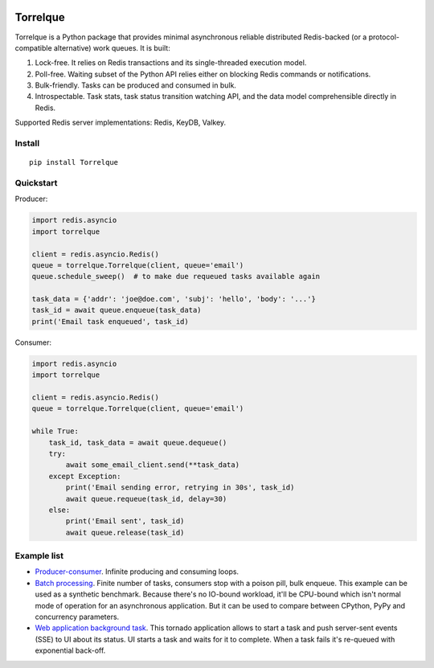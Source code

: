.. image:: https://img.shields.io/pypi/l/Torrelque.svg
   :target: https://spdx.org/licenses/LGPL-3.0-only.html
   :alt: PyPI - License
.. image:: https://heptapod.host/saajns/torrelque/badges/branch/default/pipeline.svg
   :target: https://heptapod.host/saajns/torrelque/-/commits/branch/default
   :alt: Pipeline status
.. image:: https://heptapod.host/saajns/torrelque/badges/branch/default/coverage.svg
   :target: https://saajns.heptapod.io/torrelque/htmlcov/?badge=coverage
   :alt: Test code coverage
.. image:: https://badge.fury.io/py/Torrelque.svg
   :target: https://pypi.python.org/pypi/Torrelque
   :alt: PyPI
.. image::
   https://img.shields.io/gitlab/pipeline-status/saajns%2Ftorrelque
   ?gitlab_url=https%3A%2F%2Fheptapod.host&branch=branch%2Fdefault&label=documentation
   :target: https://saajns.heptapod.io/torrelque/
   :alt: RTFM

*********
Torrelque
*********
Torrelque is a Python package that provides minimal asynchronous reliable
distributed Redis-backed (or a protocol-compatible alternative) work queues.
It is built:

1. Lock-free. It relies on Redis transactions and its single-threaded
   execution model.
2. Poll-free. Waiting subset of the Python API relies either on blocking Redis
   commands or notifications.
3. Bulk-friendly. Tasks can be produced and consumed in bulk.
4. Introspectable. Task stats, task status transition watching API, and
   the data model comprehensible directly in Redis.

Supported Redis server implementations: Redis, KeyDB, Valkey.

Install
=======
::

   pip install Torrelque

Quickstart
==========
Producer:

.. sourcecode:: python

   import redis.asyncio
   import torrelque

   client = redis.asyncio.Redis()
   queue = torrelque.Torrelque(client, queue='email')
   queue.schedule_sweep()  # to make due requeued tasks available again

   task_data = {'addr': 'joe@doe.com', 'subj': 'hello', 'body': '...'}
   task_id = await queue.enqueue(task_data)
   print('Email task enqueued', task_id)

Consumer:

.. sourcecode:: python

   import redis.asyncio
   import torrelque

   client = redis.asyncio.Redis()
   queue = torrelque.Torrelque(client, queue='email')

   while True:
       task_id, task_data = await queue.dequeue()
       try:
           await some_email_client.send(**task_data)
       except Exception:
           print('Email sending error, retrying in 30s', task_id)
           await queue.requeue(task_id, delay=30)
       else:
           print('Email sent', task_id)
           await queue.release(task_id)

Example list
============
- `Producer-consumer <e1_>`_. Infinite producing and consuming loops.
- `Batch processing <e2_>`_. Finite number of tasks, consumers stop with a
  poison pill, bulk enqueue. This example can be used as a synthetic benchmark.
  Because there's no IO-bound workload, it'll be CPU-bound which isn't normal
  mode of operation for an asynchronous application. But it can be used to
  compare between CPython, PyPy and concurrency parameters.
- `Web application background task <e3_>`_. This tornado application allows
  to start a task and push server-sent events (SSE) to UI about its status. UI
  starts a task and waits for it to complete. When a task fails it's re-queued
  with exponential back-off.


.. _e1: https://heptapod.host/saajns/torrelque/blob/branch/default/example/producer_consumer.py
.. _e2: https://heptapod.host/saajns/torrelque/blob/branch/default/example/batch_processing.py
.. _e3: https://heptapod.host/saajns/torrelque/blob/branch/default/example/wait_until_complete.py
